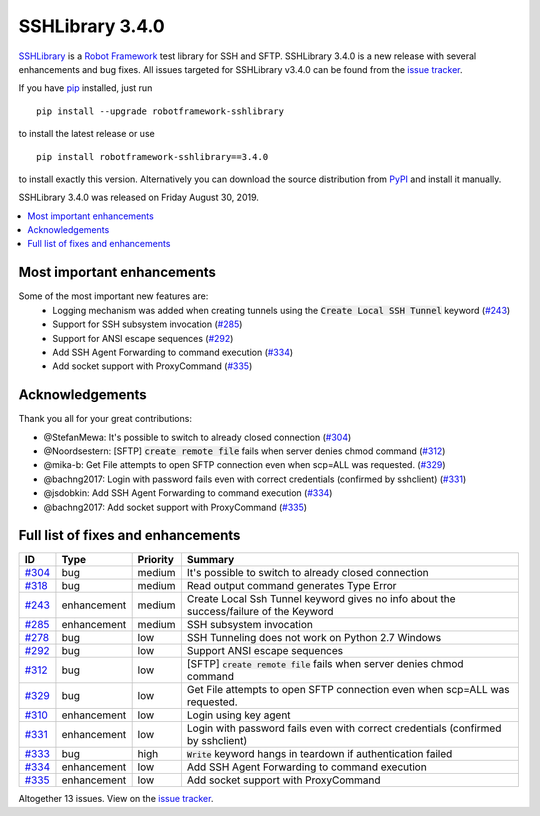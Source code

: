 ================
SSHLibrary 3.4.0
================


.. default-role:: code


SSHLibrary_ is a `Robot Framework`_ test library for SSH and SFTP.
SSHLibrary 3.4.0 is a new release with
several enhancements and bug fixes.
All issues targeted for SSHLibrary v3.4.0 can be found from
the `issue tracker`_.

If you have pip_ installed, just run

::

   pip install --upgrade robotframework-sshlibrary

to install the latest release or use

::

   pip install robotframework-sshlibrary==3.4.0

to install exactly this version. Alternatively you can download the source
distribution from PyPI_ and install it manually.

SSHLibrary 3.4.0 was released on Friday August 30, 2019.

.. _Robot Framework: http://robotframework.org
.. _SSHLibrary: https://github.com/MarketSquare/SSHLibrary
.. _pip: http://pip-installer.org
.. _PyPI: https://pypi.python.org/pypi/robotframework-sshlibrary
.. _issue tracker: https://github.com/MarketSquare/SSHLibrary/issues?q=milestone%3Av3.4.0


.. contents::
   :depth: 2
   :local:

Most important enhancements
===========================

Some of the most important new features are:
 - Logging mechanism was added when creating tunnels using the `Create Local SSH Tunnel` keyword (`#243`_)
 - Support for SSH subsystem invocation (`#285`_)
 - Support for ANSI escape sequences (`#292`_)
 - Add SSH Agent Forwarding to command execution (`#334`_)
 - Add socket support with ProxyCommand (`#335`_)

Acknowledgements
================

Thank you all for  your great contributions:

- @StefanMewa: It's possible to switch to already closed connection (`#304`_)
- @Noordsestern: [SFTP] `create remote file` fails when server denies chmod command (`#312`_)
- @mika-b: Get File attempts to open SFTP connection even when scp=ALL was requested. (`#329`_)
- @bachng2017: Login with password fails even with correct credentials (confirmed by sshclient) (`#331`_)
- @jsdobkin: Add SSH Agent Forwarding to command execution (`#334`_)
- @bachng2017: Add socket support with ProxyCommand (`#335`_)

Full list of fixes and enhancements
===================================

.. list-table::
    :header-rows: 1

    * - ID
      - Type
      - Priority
      - Summary
    * - `#304`_
      - bug
      - medium
      - It's possible to switch to already closed connection
    * - `#318`_
      - bug
      - medium
      - Read output command generates Type Error
    * - `#243`_
      - enhancement
      - medium
      - Create Local Ssh Tunnel keyword gives no info about the success/failure of the Keyword
    * - `#285`_
      - enhancement
      - medium
      - SSH subsystem invocation
    * - `#278`_
      - bug
      - low
      - SSH Tunneling does not work on Python 2.7 Windows
    * - `#292`_
      - bug
      - low
      - Support ANSI escape sequences
    * - `#312`_
      - bug
      - low
      - [SFTP] `create remote file` fails when server denies chmod command
    * - `#329`_
      - bug
      - low
      - Get File attempts to open SFTP connection even when scp=ALL was requested.
    * - `#310`_
      - enhancement
      - low
      - Login using key agent
    * - `#331`_
      - enhancement
      - low
      - Login with password fails even with correct credentials (confirmed by sshclient)
    * - `#333`_
      - bug
      - high
      - `Write` keyword hangs in teardown if authentication failed
    * - `#334`_
      - enhancement
      - low
      - Add SSH Agent Forwarding to command execution
    * - `#335`_
      - enhancement
      - low
      - Add socket support with ProxyCommand

Altogether 13 issues. View on the `issue tracker <https://github.com/MarketSquare/SSHLibrary/issues?q=milestone%3Av3.4.0>`__.

.. _#304: https://github.com/MarketSquare/SSHLibrary/issues/304
.. _#318: https://github.com/MarketSquare/SSHLibrary/issues/318
.. _#243: https://github.com/MarketSquare/SSHLibrary/issues/243
.. _#285: https://github.com/MarketSquare/SSHLibrary/issues/285
.. _#278: https://github.com/MarketSquare/SSHLibrary/issues/278
.. _#292: https://github.com/MarketSquare/SSHLibrary/issues/292
.. _#312: https://github.com/MarketSquare/SSHLibrary/issues/312
.. _#329: https://github.com/MarketSquare/SSHLibrary/issues/329
.. _#310: https://github.com/MarketSquare/SSHLibrary/issues/310
.. _#331: https://github.com/MarketSquare/SSHLibrary/issues/331
.. _#333: https://github.com/MarketSquare/SSHLibrary/issues/333
.. _#334: https://github.com/MarketSquare/SSHLibrary/issues/334
.. _#335: https://github.com/MarketSquare/SSHLibrary/issues/335
